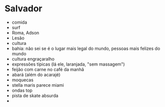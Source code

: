 * Salvador

- comida
- surf
- Roma, Adson
- Lesão
- cultura
- bahia: não sei se é o lugar mais legal do mundo, pessoas mais felizes do mundo
- cultura engraçaralho
- expressões típicas (lá ele, laranjada, "sem massagem")
- feijão com carne no café da manhã
- abará (além do acarajé)
- moquecas
- stella maris parece miami
- ondas top
- pista de skate absurda
- 
